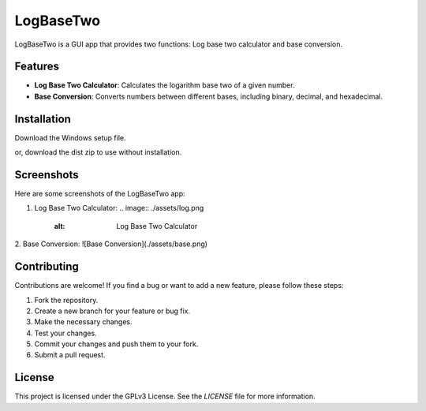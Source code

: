 LogBaseTwo
==========

LogBaseTwo is a GUI app that provides two functions: Log base two calculator and base conversion.

Features
--------

- **Log Base Two Calculator**: Calculates the logarithm base two of a given number.
- **Base Conversion**: Converts numbers between different bases, including binary, decimal, and hexadecimal.

Installation
------------

Download the Windows setup file. 

or, download the dist zip to use without installation.

Screenshots
-----------

Here are some screenshots of the LogBaseTwo app:

1. Log Base Two Calculator:
   .. image:: ./assets/log.png
      :alt: Log Base Two Calculator

2. Base Conversion:
![Base Conversion](./assets/base.png)

Contributing
------------

Contributions are welcome! If you find a bug or want to add a new feature, please follow these steps:

1. Fork the repository.
2. Create a new branch for your feature or bug fix.
3. Make the necessary changes.
4. Test your changes.
5. Commit your changes and push them to your fork.
6. Submit a pull request.

License
-------

This project is licensed under the GPLv3 License. See the `LICENSE` file for more information.